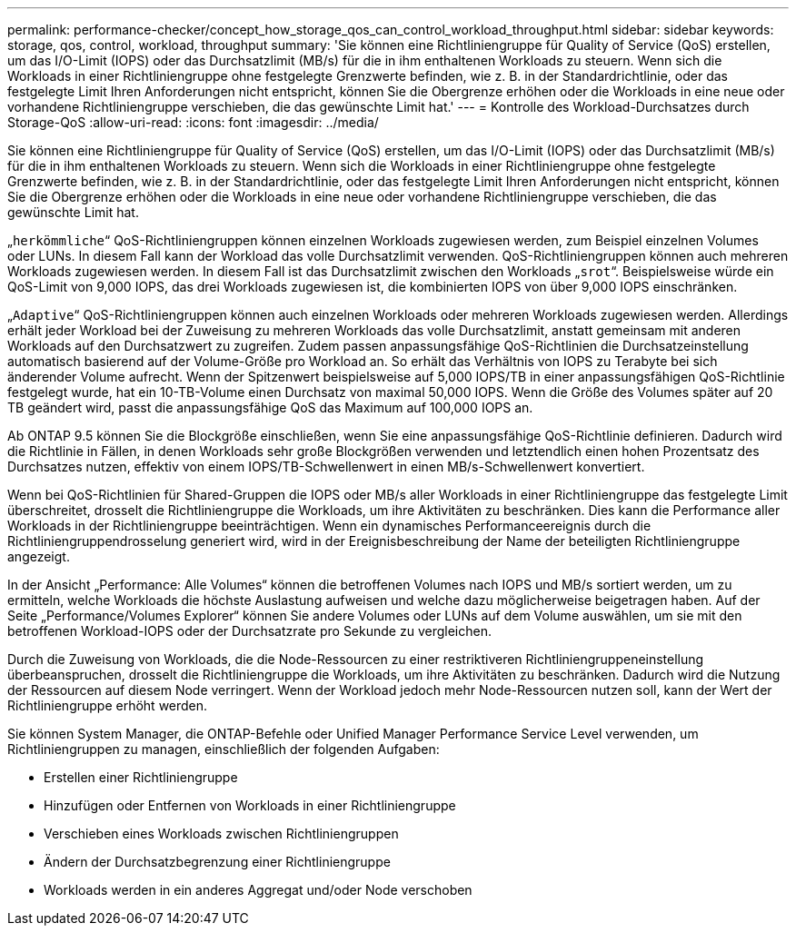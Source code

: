 ---
permalink: performance-checker/concept_how_storage_qos_can_control_workload_throughput.html 
sidebar: sidebar 
keywords: storage, qos, control, workload, throughput 
summary: 'Sie können eine Richtliniengruppe für Quality of Service (QoS) erstellen, um das I/O-Limit (IOPS) oder das Durchsatzlimit (MB/s) für die in ihm enthaltenen Workloads zu steuern. Wenn sich die Workloads in einer Richtliniengruppe ohne festgelegte Grenzwerte befinden, wie z. B. in der Standardrichtlinie, oder das festgelegte Limit Ihren Anforderungen nicht entspricht, können Sie die Obergrenze erhöhen oder die Workloads in eine neue oder vorhandene Richtliniengruppe verschieben, die das gewünschte Limit hat.' 
---
= Kontrolle des Workload-Durchsatzes durch Storage-QoS
:allow-uri-read: 
:icons: font
:imagesdir: ../media/


[role="lead"]
Sie können eine Richtliniengruppe für Quality of Service (QoS) erstellen, um das I/O-Limit (IOPS) oder das Durchsatzlimit (MB/s) für die in ihm enthaltenen Workloads zu steuern. Wenn sich die Workloads in einer Richtliniengruppe ohne festgelegte Grenzwerte befinden, wie z. B. in der Standardrichtlinie, oder das festgelegte Limit Ihren Anforderungen nicht entspricht, können Sie die Obergrenze erhöhen oder die Workloads in eine neue oder vorhandene Richtliniengruppe verschieben, die das gewünschte Limit hat.

„`herkömmliche`“ QoS-Richtliniengruppen können einzelnen Workloads zugewiesen werden, zum Beispiel einzelnen Volumes oder LUNs. In diesem Fall kann der Workload das volle Durchsatzlimit verwenden. QoS-Richtliniengruppen können auch mehreren Workloads zugewiesen werden. In diesem Fall ist das Durchsatzlimit zwischen den Workloads „`srot`“. Beispielsweise würde ein QoS-Limit von 9,000 IOPS, das drei Workloads zugewiesen ist, die kombinierten IOPS von über 9,000 IOPS einschränken.

„`Adaptive`“ QoS-Richtliniengruppen können auch einzelnen Workloads oder mehreren Workloads zugewiesen werden. Allerdings erhält jeder Workload bei der Zuweisung zu mehreren Workloads das volle Durchsatzlimit, anstatt gemeinsam mit anderen Workloads auf den Durchsatzwert zu zugreifen. Zudem passen anpassungsfähige QoS-Richtlinien die Durchsatzeinstellung automatisch basierend auf der Volume-Größe pro Workload an. So erhält das Verhältnis von IOPS zu Terabyte bei sich änderender Volume aufrecht. Wenn der Spitzenwert beispielsweise auf 5,000 IOPS/TB in einer anpassungsfähigen QoS-Richtlinie festgelegt wurde, hat ein 10-TB-Volume einen Durchsatz von maximal 50,000 IOPS. Wenn die Größe des Volumes später auf 20 TB geändert wird, passt die anpassungsfähige QoS das Maximum auf 100,000 IOPS an.

Ab ONTAP 9.5 können Sie die Blockgröße einschließen, wenn Sie eine anpassungsfähige QoS-Richtlinie definieren. Dadurch wird die Richtlinie in Fällen, in denen Workloads sehr große Blockgrößen verwenden und letztendlich einen hohen Prozentsatz des Durchsatzes nutzen, effektiv von einem IOPS/TB-Schwellenwert in einen MB/s-Schwellenwert konvertiert.

Wenn bei QoS-Richtlinien für Shared-Gruppen die IOPS oder MB/s aller Workloads in einer Richtliniengruppe das festgelegte Limit überschreitet, drosselt die Richtliniengruppe die Workloads, um ihre Aktivitäten zu beschränken. Dies kann die Performance aller Workloads in der Richtliniengruppe beeinträchtigen. Wenn ein dynamisches Performanceereignis durch die Richtliniengruppendrosselung generiert wird, wird in der Ereignisbeschreibung der Name der beteiligten Richtliniengruppe angezeigt.

In der Ansicht „Performance: Alle Volumes“ können die betroffenen Volumes nach IOPS und MB/s sortiert werden, um zu ermitteln, welche Workloads die höchste Auslastung aufweisen und welche dazu möglicherweise beigetragen haben. Auf der Seite „Performance/Volumes Explorer“ können Sie andere Volumes oder LUNs auf dem Volume auswählen, um sie mit den betroffenen Workload-IOPS oder der Durchsatzrate pro Sekunde zu vergleichen.

Durch die Zuweisung von Workloads, die die Node-Ressourcen zu einer restriktiveren Richtliniengruppeneinstellung überbeanspruchen, drosselt die Richtliniengruppe die Workloads, um ihre Aktivitäten zu beschränken. Dadurch wird die Nutzung der Ressourcen auf diesem Node verringert. Wenn der Workload jedoch mehr Node-Ressourcen nutzen soll, kann der Wert der Richtliniengruppe erhöht werden.

Sie können System Manager, die ONTAP-Befehle oder Unified Manager Performance Service Level verwenden, um Richtliniengruppen zu managen, einschließlich der folgenden Aufgaben:

* Erstellen einer Richtliniengruppe
* Hinzufügen oder Entfernen von Workloads in einer Richtliniengruppe
* Verschieben eines Workloads zwischen Richtliniengruppen
* Ändern der Durchsatzbegrenzung einer Richtliniengruppe
* Workloads werden in ein anderes Aggregat und/oder Node verschoben

